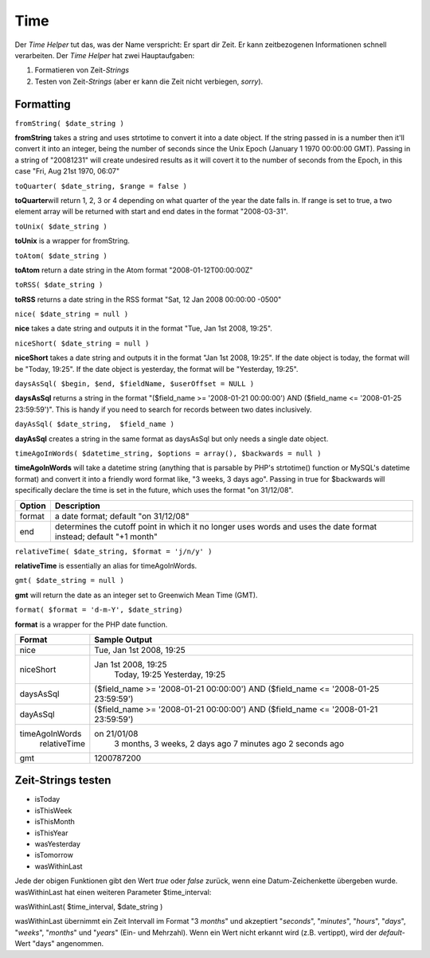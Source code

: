 Time
####

Der *Time Helper* tut das, was der Name verspricht: Er spart dir Zeit.
Er kann zeitbezogenen Informationen schnell verarbeiten. Der *Time
Helper* hat zwei Hauptaufgaben:

#. Formatieren von Zeit-*Strings*
#. Testen von Zeit-*Strings* (aber er kann die Zeit nicht verbiegen,
   *sorry*).

Formatting
==========

``fromString( $date_string )``

**fromString** takes a string and uses strtotime to convert it into a
date object. If the string passed in is a number then it'll convert it
into an integer, being the number of seconds since the Unix Epoch
(January 1 1970 00:00:00 GMT). Passing in a string of "20081231" will
create undesired results as it will covert it to the number of seconds
from the Epoch, in this case "Fri, Aug 21st 1970, 06:07"

``toQuarter( $date_string, $range = false )``

**toQuarter**\ will return 1, 2, 3 or 4 depending on what quarter of the
year the date falls in. If range is set to true, a two element array
will be returned with start and end dates in the format "2008-03-31".

``toUnix( $date_string )``

**toUnix** is a wrapper for fromString.

``toAtom( $date_string )``

**toAtom** return a date string in the Atom format
"2008-01-12T00:00:00Z"

``toRSS( $date_string )``

**toRSS** returns a date string in the RSS format "Sat, 12 Jan 2008
00:00:00 -0500"

``nice( $date_string = null )``

**nice** takes a date string and outputs it in the format "Tue, Jan 1st
2008, 19:25".

``niceShort( $date_string = null )``

**niceShort** takes a date string and outputs it in the format "Jan 1st
2008, 19:25". If the date object is today, the format will be "Today,
19:25". If the date object is yesterday, the format will be "Yesterday,
19:25".

``daysAsSql( $begin, $end, $fieldName, $userOffset = NULL )``

**daysAsSql** returns a string in the format "($field\_name >=
'2008-01-21 00:00:00') AND ($field\_name <= '2008-01-25 23:59:59')".
This is handy if you need to search for records between two dates
inclusively.

``dayAsSql( $date_string,  $field_name )``

**dayAsSql** creates a string in the same format as daysAsSql but only
needs a single date object.

``timeAgoInWords( $datetime_string, $options = array(), $backwards = null )``

**timeAgoInWords** will take a datetime string (anything that is
parsable by PHP's strtotime() function or MySQL's datetime format) and
convert it into a friendly word format like, "3 weeks, 3 days ago".
Passing in true for $backwards will specifically declare the time is set
in the future, which uses the format "on 31/12/08".

+----------+---------------------------------------------------------------------------------------------------------------------+
| Option   | Description                                                                                                         |
+==========+=====================================================================================================================+
| format   | a date format; default "on 31/12/08"                                                                                |
+----------+---------------------------------------------------------------------------------------------------------------------+
| end      | determines the cutoff point in which it no longer uses words and uses the date format instead; default "+1 month"   |
+----------+---------------------------------------------------------------------------------------------------------------------+

``relativeTime( $date_string, $format = 'j/n/y' )``

**relativeTime** is essentially an alias for timeAgoInWords.

``gmt( $date_string = null )``

**gmt** will return the date as an integer set to Greenwich Mean Time
(GMT).

``format( $format = 'd-m-Y', $date_string)``

**format** is a wrapper for the PHP date function.

+------------------+---------------------------------------------------------------------------------------+
| Format           | Sample Output                                                                         |
+==================+=======================================================================================+
| nice             | Tue, Jan 1st 2008, 19:25                                                              |
+------------------+---------------------------------------------------------------------------------------+
| niceShort        | Jan 1st 2008, 19:25                                                                   |
|                  |  Today, 19:25                                                                         |
|                  |  Yesterday, 19:25                                                                     |
+------------------+---------------------------------------------------------------------------------------+
| daysAsSql        | ($field\_name >= '2008-01-21 00:00:00') AND ($field\_name <= '2008-01-25 23:59:59')   |
+------------------+---------------------------------------------------------------------------------------+
| dayAsSql         | ($field\_name >= '2008-01-21 00:00:00') AND ($field\_name <= '2008-01-21 23:59:59')   |
+------------------+---------------------------------------------------------------------------------------+
| timeAgoInWords   | on 21/01/08                                                                           |
|  relativeTime    |  3 months, 3 weeks, 2 days ago                                                        |
|                  |  7 minutes ago                                                                        |
|                  |  2 seconds ago                                                                        |
+------------------+---------------------------------------------------------------------------------------+
| gmt              | 1200787200                                                                            |
+------------------+---------------------------------------------------------------------------------------+

Zeit-Strings testen
===================

-  isToday
-  isThisWeek
-  isThisMonth
-  isThisYear
-  wasYesterday
-  isTomorrow
-  wasWithinLast

Jede der obigen Funktionen gibt den Wert *true* oder *false* zurück,
wenn eine Datum-Zeichenkette übergeben wurde. wasWithinLast hat einen
weiteren Parameter $time\_interval:

wasWithinLast( $time\_interval, $date\_string )

wasWithinLast übernimmt ein Zeit Intervall im Format "3 *months*" und
akzeptiert "*seconds*\ ", "*minutes*\ ", "*hours*\ ", "*days*\ ",
"*weeks*\ ", "*months*\ " und "*years*\ " (Ein- und Mehrzahl). Wenn ein
Wert nicht erkannt wird (z.B. vertippt), wird der *default*-Wert "days"
angenommen.
